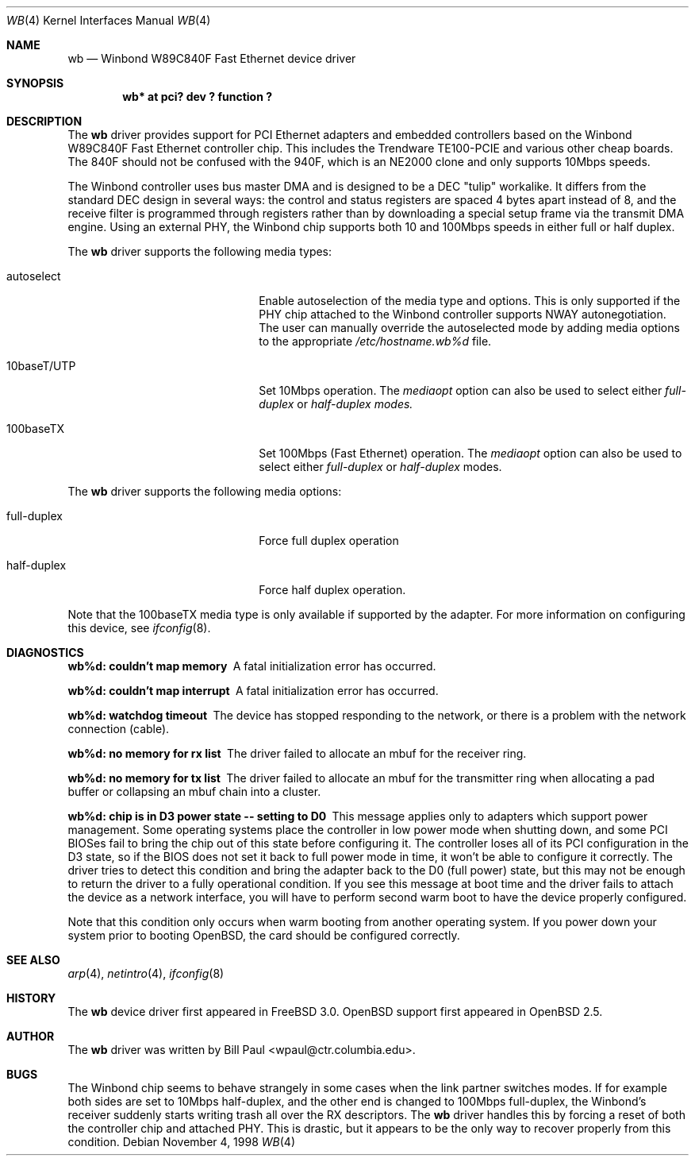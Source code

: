 .\"	$OpenBSD: wb.4,v 1.3 2000/07/02 15:59:15 aaron Exp $
.\"
.\" Copyright (c) 1997, 1998
.\"	Bill Paul <wpaul@ctr.columbia.edu>. All rights reserved.
.\"
.\" Redistribution and use in source and binary forms, with or without
.\" modification, are permitted provided that the following conditions
.\" are met:
.\" 1. Redistributions of source code must retain the above copyright
.\"    notice, this list of conditions and the following disclaimer.
.\" 2. Redistributions in binary form must reproduce the above copyright
.\"    notice, this list of conditions and the following disclaimer in the
.\"    documentation and/or other materials provided with the distribution.
.\" 3. All advertising materials mentioning features or use of this software
.\"    must display the following acknowledgement:
.\"	This product includes software developed by Bill Paul.
.\" 4. Neither the name of the author nor the names of any co-contributors
.\"    may be used to endorse or promote products derived from this software
.\"   without specific prior written permission.
.\"
.\" THIS SOFTWARE IS PROVIDED BY Bill Paul AND CONTRIBUTORS ``AS IS'' AND
.\" ANY EXPRESS OR IMPLIED WARRANTIES, INCLUDING, BUT NOT LIMITED TO, THE
.\" IMPLIED WARRANTIES OF MERCHANTABILITY AND FITNESS FOR A PARTICULAR PURPOSE
.\" ARE DISCLAIMED.  IN NO EVENT SHALL Bill Paul OR THE VOICES IN HIS HEAD
.\" BE LIABLE FOR ANY DIRECT, INDIRECT, INCIDENTAL, SPECIAL, EXEMPLARY, OR
.\" CONSEQUENTIAL DAMAGES (INCLUDING, BUT NOT LIMITED TO, PROCUREMENT OF
.\" SUBSTITUTE GOODS OR SERVICES; LOSS OF USE, DATA, OR PROFITS; OR BUSINESS
.\" INTERRUPTION) HOWEVER CAUSED AND ON ANY THEORY OF LIABILITY, WHETHER IN
.\" CONTRACT, STRICT LIABILITY, OR TORT (INCLUDING NEGLIGENCE OR OTHERWISE)
.\" ARISING IN ANY WAY OUT OF THE USE OF THIS SOFTWARE, EVEN IF ADVISED OF
.\" THE POSSIBILITY OF SUCH DAMAGE.
.\"
.\"	$FreeBSD: wb.4,v 1.2 1998/12/05 09:31:25 rnordier Exp $
.\"
.Dd November 4, 1998
.Dt WB 4
.Os
.Sh NAME
.Nm wb
.Nd
Winbond W89C840F Fast Ethernet device driver
.Sh SYNOPSIS
.Cd "wb* at pci? dev ? function ?"
.Sh DESCRIPTION
The
.Nm
driver provides support for PCI Ethernet adapters and embedded
controllers based on the Winbond W89C840F Fast Ethernet controller chip.
This includes the Trendware TE100-PCIE and various other cheap boards.
The 840F should not be confused with the 940F, which is
an NE2000 clone and only supports 10Mbps speeds.
.Pp
The Winbond controller uses bus master DMA and is designed to be
a DEC "tulip" workalike.
It differs from the standard DEC design
in several ways: the control and status registers are spaced 4
bytes apart instead of 8, and the receive filter is programmed through
registers rather than by downloading a special setup frame via
the transmit DMA engine.
Using an external PHY, the Winbond chip
supports both 10 and 100Mbps speeds in either full or half duplex.
.Pp
The
.Nm
driver supports the following media types:
.Pp
.Bl -tag -width xxxxxxxxxxxxxxxxxxxx
.It autoselect
Enable autoselection of the media type and options.
This is only supported if the PHY chip attached to the Winbond controller
supports NWAY autonegotiation.
The user can manually override
the autoselected mode by adding media options to the appropriate
.Pa /etc/hostname.wb%d
file.
.It 10baseT/UTP
Set 10Mbps operation.
The
.Ar mediaopt
option can also be used to select either
.Ar full-duplex
or
.Ar half-duplex modes.
.It 100baseTX
Set 100Mbps (Fast Ethernet) operation.
The
.Ar mediaopt
option can also be used to select either
.Ar full-duplex
or
.Ar half-duplex
modes.
.El
.Pp
The
.Nm
driver supports the following media options:
.Pp
.Bl -tag -width xxxxxxxxxxxxxxxxxxxx
.It full-duplex
Force full duplex operation
.It half-duplex
Force half duplex operation.
.El
.Pp
Note that the 100baseTX media type is only available if supported
by the adapter.
For more information on configuring this device, see
.Xr ifconfig 8 .
.Sh DIAGNOSTICS
.Bl -diag
.It "wb%d: couldn't map memory"
A fatal initialization error has occurred.
.It "wb%d: couldn't map interrupt"
A fatal initialization error has occurred.
.It "wb%d: watchdog timeout"
The device has stopped responding to the network, or there is a problem with
the network connection (cable).
.It "wb%d: no memory for rx list"
The driver failed to allocate an mbuf for the receiver ring.
.It "wb%d: no memory for tx list"
The driver failed to allocate an mbuf for the transmitter ring when
allocating a pad buffer or collapsing an mbuf chain into a cluster.
.It "wb%d: chip is in D3 power state -- setting to D0"
This message applies only to adapters which support power management.
Some operating systems place the controller in low power
mode when shutting down, and some PCI BIOSes fail to bring the chip
out of this state before configuring it.
The controller loses all of its PCI configuration in the D3 state, so if the
BIOS does not set it back to full power mode in time, it won't be able
to configure it correctly.
The driver tries to detect this condition and bring
the adapter back to the D0 (full power) state, but this may not be
enough to return the driver to a fully operational condition.
If you see this message at boot time and the driver fails to attach
the device as a network interface, you will have to perform second
warm boot to have the device properly configured.
.Pp
Note that this condition only occurs when warm booting from another
operating system.
If you power down your system prior to booting
.Ox ,
the card should be configured correctly.
.El
.Sh SEE ALSO
.Xr arp 4 ,
.Xr netintro 4 ,
.Xr ifconfig 8
.Sh HISTORY
The
.Nm
device driver first appeared in
.Fx 3.0 .
.Ox
support first appeared in
.Ox 2.5 .
.Sh AUTHOR
The
.Nm
driver was written by
.An Bill Paul Aq wpaul@ctr.columbia.edu .
.Sh BUGS
The Winbond chip seems to behave strangely in some cases when the
link partner switches modes.
If for example both sides are set to 10Mbps half-duplex, and the other end
is changed to 100Mbps full-duplex, the Winbond's receiver suddenly starts
writing trash all over the RX descriptors.
The
.Nm
driver handles this by forcing a reset of both the controller
chip and attached PHY.
This is drastic, but it appears to be the only way to recover properly from
this condition.
